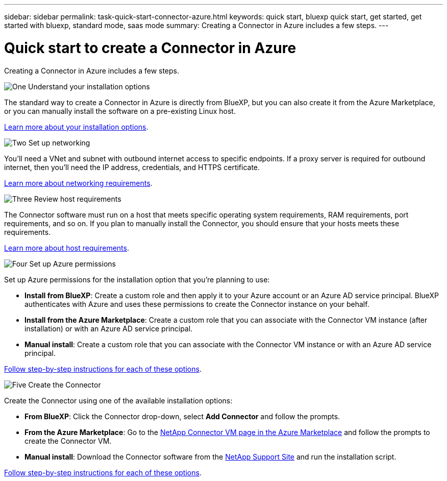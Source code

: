 ---
sidebar: sidebar
permalink: task-quick-start-connector-azure.html
keywords: quick start, bluexp quick start, get started, get started with bluexp, standard mode, saas mode
summary: Creating a Connector in Azure includes a few steps.
---

= Quick start to create a Connector in Azure
:hardbreaks:
:nofooter:
:icons: font
:linkattrs:
:imagesdir: ./media/

[.lead]
Creating a Connector in Azure includes a few steps.

.image:https://raw.githubusercontent.com/NetAppDocs/common/main/media/number-1.png[One] Understand your installation options

[role="quick-margin-para"]
The standard way to create a Connector in Azure is directly from BlueXP, but you can also create it from the Azure Marketplace, or you can manually install the software on a pre-existing Linux host.

[role="quick-margin-para"]
link:concept-install-options-azure.html[Learn more about your installation options].

.image:https://raw.githubusercontent.com/NetAppDocs/common/main/media/number-2.png[Two] Set up networking

[role="quick-margin-para"]
You'll need a VNet and subnet with outbound internet access to specific endpoints. If a proxy server is required for outbound internet, then you'll need the IP address, credentials, and HTTPS certificate.

[role="quick-margin-para"]
link:task-set-up-networking-azure.html[Learn more about networking requirements].

.image:https://raw.githubusercontent.com/NetAppDocs/common/main/media/number-3.png[Three] Review host requirements

[role="quick-margin-para"]
The Connector software must run on a host that meets specific operating system requirements, RAM requirements, port requirements, and so on. If you plan to manually install the Connector, you should ensure that your hosts meets these requirements.

[role="quick-margin-para"]
link:reference-host-requirements-azure.html[Learn more about host requirements].

.image:https://raw.githubusercontent.com/NetAppDocs/common/main/media/number-4.png[Four] Set up Azure permissions

[role="quick-margin-para"]
Set up Azure permissions for the installation option that you're planning to use:

[role="quick-margin-list"]
* *Install from BlueXP*: Create a custom role and then apply it to your Azure account or an Azure AD service principal. BlueXP authenticates with Azure and uses these permissions to create the Connector instance on your behalf.

* *Install from the Azure Marketplace*: Create a custom role that you can associate with the Connector VM instance (after installation) or with an Azure AD service principal.

* *Manual install*: Create a custom role that you can associate with the Connector VM instance or with an Azure AD service principal.

[role="quick-margin-para"]
link:task-set-up-permissions-azure.html[Follow step-by-step instructions for each of these options].

.image:https://raw.githubusercontent.com/NetAppDocs/common/main/media/number-5.png[Five] Create the Connector

[role="quick-margin-para"]
Create the Connector using one of the available installation options:

[role="quick-margin-list"]
* *From BlueXP*: Click the Connector drop-down, select *Add Connector* and follow the prompts.

* *From the Azure Marketplace*: Go to the https://azuremarketplace.microsoft.com/en-us/marketplace/apps/netapp.netapp-oncommand-cloud-manager[NetApp Connector VM page in the Azure Marketplace^] and follow the prompts to create the Connector VM.

* *Manual install*: Download the Connector software from the https://mysupport.netapp.com/site/products/all/details/cloud-manager/downloads-tab[NetApp Support Site] and run the installation script.

[role="quick-margin-para"]
link:task-install-connector-azure.html[Follow step-by-step instructions for each of these options].
